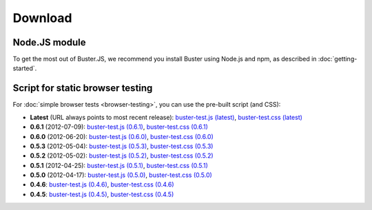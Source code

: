 ========
Download
========


Node.JS module
==============

To get the most out of Buster.JS, we recommend you install Buster using Node.js
and npm, as described in :doc:`getting-started`.


Script for static browser testing
=================================

For :doc:`simple browser tests <browser-testing>`, you can use the pre-built
script (and CSS):

- **Latest** (URL always points to most recent release):
  `buster-test.js (latest)
  <http://busterjs.org/releases/latest/buster-test.js>`_,
  `buster-test.css (latest)
  <http://busterjs.org/releases/latest/buster-test.css>`_

- **0.6.1** (2012-07-09):
  `buster-test.js (0.6.1)
  <http://busterjs.org/releases/0.6.1/buster-test.js>`_,
  `buster-test.css (0.6.1)
  <http://busterjs.org/releases/0.6.1/buster-test.css>`_

- **0.6.0** (2012-06-20):
  `buster-test.js (0.6.0)
  <http://busterjs.org/releases/0.6.0/buster-test.js>`_,
  `buster-test.css (0.6.0)
  <http://busterjs.org/releases/0.6.0/buster-test.css>`_

- **0.5.3** (2012-05-04):
  `buster-test.js (0.5.3)
  <http://busterjs.org/releases/0.5.3/buster-test.js>`_,
  `buster-test.css (0.5.3)
  <http://busterjs.org/releases/0.5.3/buster-test.css>`_

- **0.5.2** (2012-05-02):
  `buster-test.js (0.5.2)
  <http://busterjs.org/releases/0.5.2/buster-test.js>`_,
  `buster-test.css (0.5.2)
  <http://busterjs.org/releases/0.5.2/buster-test.css>`_

- **0.5.1** (2012-04-25):
  `buster-test.js (0.5.1)
  <http://busterjs.org/releases/0.5.1/buster-test.js>`_,
  `buster-test.css (0.5.1)
  <http://busterjs.org/releases/0.5.1/buster-test.css>`_

- **0.5.0** (2012-04-17):
  `buster-test.js (0.5.0)
  <http://busterjs.org/releases/0.5.0/buster-test.js>`_,
  `buster-test.css (0.5.0)
  <http://busterjs.org/releases/0.5.0/buster-test.css>`_

- **0.4.6**:
  `buster-test.js (0.4.6)
  <http://busterjs.org/releases/0.4.6/buster-test.js>`_,
  `buster-test.css (0.4.6)
  <http://busterjs.org/releases/0.4.6/buster-test.css>`_

- **0.4.5**:
  `buster-test.js (0.4.5)
  <http://busterjs.org/releases/0.4.5/buster-test.js>`_,
  `buster-test.css (0.4.5)
  <http://busterjs.org/releases/0.4.5/buster-test.css>`_
